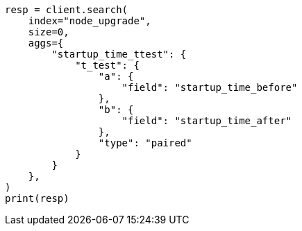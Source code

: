 // This file is autogenerated, DO NOT EDIT
// aggregations/metrics/t-test-aggregation.asciidoc:32

[source, python]
----
resp = client.search(
    index="node_upgrade",
    size=0,
    aggs={
        "startup_time_ttest": {
            "t_test": {
                "a": {
                    "field": "startup_time_before"
                },
                "b": {
                    "field": "startup_time_after"
                },
                "type": "paired"
            }
        }
    },
)
print(resp)
----
